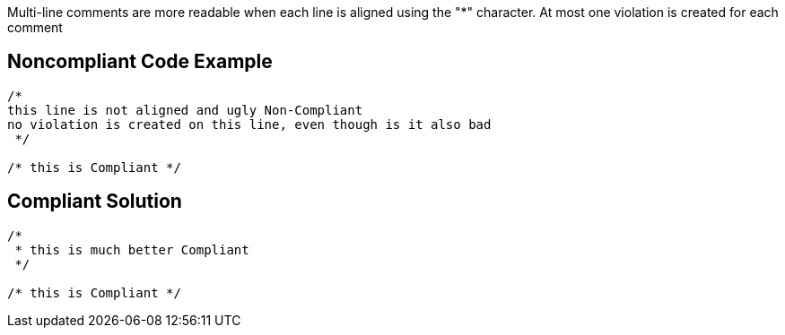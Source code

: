 Multi-line comments are more readable when each line is aligned using the "*" character. At most one violation is created for each comment


== Noncompliant Code Example

----
/*
this line is not aligned and ugly Non-Compliant
no violation is created on this line, even though is it also bad
 */

/* this is Compliant */
----


== Compliant Solution

----
/*
 * this is much better Compliant
 */

/* this is Compliant */
----

